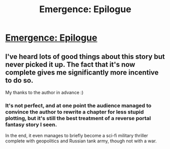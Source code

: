 #+TITLE: Emergence: Epilogue

* [[https://forums.spacebattles.com/posts/22928619/][Emergence: Epilogue]]
:PROPERTIES:
:Author: hackerkiba
:Score: 3
:DateUnix: 1468014660.0
:DateShort: 2016-Jul-09
:END:

** I've heard lots of good things about this story but never picked it up. The fact that it's now complete gives me significantly more incentive to do so.

My thanks to the author in advance :)
:PROPERTIES:
:Author: Kishoto
:Score: 1
:DateUnix: 1468018229.0
:DateShort: 2016-Jul-09
:END:

*** It's not perfect, and at one point the audience managed to convince the author to rewrite a chapter for less stupid plotting, but it's still the best treatment of a reverse portal fantasy story I seen.

In the end, it even manages to briefly become a sci-fi military thriller complete with geopolitics and Russian tank army, though not with a war.
:PROPERTIES:
:Author: hackerkiba
:Score: 1
:DateUnix: 1468018935.0
:DateShort: 2016-Jul-09
:END:
